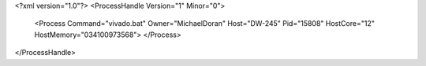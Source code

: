 <?xml version="1.0"?>
<ProcessHandle Version="1" Minor="0">
    <Process Command="vivado.bat" Owner="MichaelDoran" Host="DW-245" Pid="15808" HostCore="12" HostMemory="034100973568">
    </Process>
</ProcessHandle>
